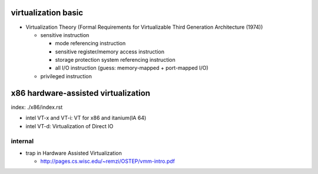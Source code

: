 virtualization basic
--------------------
- Virtualization Theory (Formal Requirements for Virtualizable Third Generation Architecture (1974))

  - sensitive instruction

    - mode referencing instruction
    - sensitive register/memory access instruction
    - storage protection system referencing instruction
    - all I/O instruction (guess: memory-mapped + port-mapped I/O)

  - privileged instruction

x86 hardware-assisted virtualization
------------------------------------
index: ./x86/index.rst

- intel VT-x and VT-i: VT for x86 and itanium(IA 64)
- intel VT-d: Virtualization of Direct IO

internal
~~~~~~~~
- trap in Hardware Assisted Virtualization
  
  - http://pages.cs.wisc.edu/~remzi/OSTEP/vmm-intro.pdf
